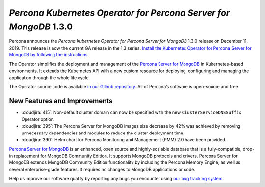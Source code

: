.. rn:: 1.3.0

================================================================================
*Percona Kubernetes Operator for Percona Server for MongoDB* 1.3.0
================================================================================

Percona announces the *Percona Kubernetes Operator for Percona Server for
MongoDB* 1.3.0 release on December 11, 2019. This release is now the current
GA release in the 1.3 series. `Install the Kubernetes Operator for Percona
Server for MongoDB by following the instructions <https://www.percona.com/doc/kubernetes-operator-for-psmongodb/kubernetes.html>`_.

The Operator simplifies the deployment and management of the `Percona Server
for MongoDB <https://www.percona.com/software/mongo-database/percona-server-for-mongodb>`_
in Kubernetes-based environments. It extends the Kubernetes API with a new
custom resource for deploying, configuring and managing the application through
the whole life cycle.

The Operator source code is available `in our Github repository <https://github.com/percona/percona-server-mongodb-operator>`_.
All of Percona’s software is open-source and free.

New Features and Improvements
================================================================================

* :cloudjira:`415`: Non-default cluster domain can now be specified with the new
  ``ClusterServiceDNSSuffix`` Operator option.
* :cloudjira:`395`: The Percona Server for MongoDB images size decrease by 42%
  was achieved by removing unnecessary dependencies and modules to reduce the
  cluster deployment time.
* :cloudjira:`390`: Helm chart for Percona Monitoring and Management (PMM) 2.0
  have been provided.

`Percona Server for MongoDB <https://www.percona.com/software/mongo-database/percona-server-for-mongodb>`_
is an enhanced, open source and highly-scalable database that is a
fully-compatible, drop-in replacement for MongoDB Community Edition. It supports
MongoDB protocols and drivers. Percona Server for MongoDB extends MongoDB
Community Edition functionality by including the Percona Memory Engine, as well
as several enterprise-grade features. It requires no changes to MongoDB
applications or code.

Help us improve our software quality by reporting any bugs you encounter using
`our bug tracking system <https://jira.percona.com/secure/Dashboard.jspa>`_.
